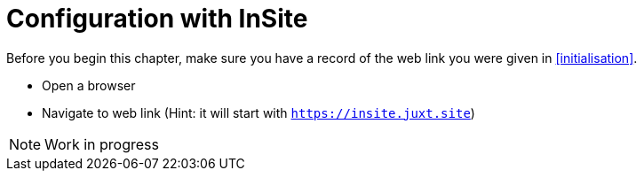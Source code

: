 = Configuration with *InSite*
:toc: left

Before you begin this chapter, make sure you have a record of the web link you were given in <<initialisation>>.

* Open a browser
* Navigate to web link (Hint: it will start with `https://insite.juxt.site`)

NOTE: Work in progress
